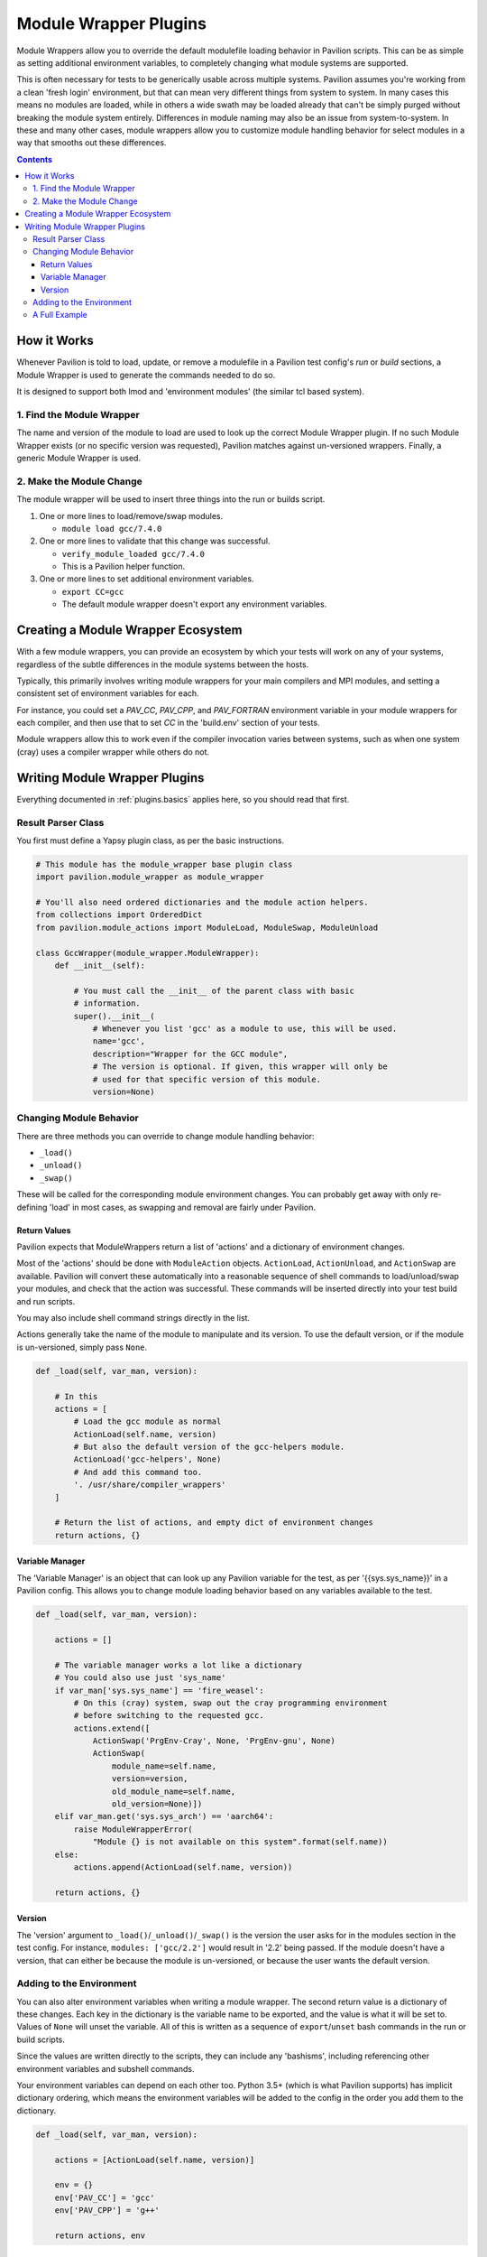 .. _plugins.module_wrappers:

Module Wrapper Plugins
======================

Module Wrappers allow you to override the default modulefile loading
behavior in Pavilion scripts. This can be as simple as setting
additional environment variables, to completely changing what module
systems are supported.

This is often necessary for tests to be generically usable across multiple
systems. Pavilion assumes you're working from a clean 'fresh login'
environment, but that can mean very different things from system to system.
In many cases this means no modules are loaded, while in others a wide swath
may be loaded already that can't be simply purged without breaking the module
system entirely. Differences in module naming may also be an issue from
system-to-system. In these and many other cases, module wrappers allow you to
customize module handling behavior for select modules in a way that smooths
out these differences.

.. contents::

How it Works
------------

Whenever Pavilion is told to load, update, or remove a modulefile in a
Pavilion test config's *run* or *build* sections, a Module Wrapper is
used to generate the commands needed to do so.

It is designed to support both lmod and 'environment modules' (the similar tcl
based system).

1. Find the Module Wrapper
~~~~~~~~~~~~~~~~~~~~~~~~~~

The name and version of the module to load are used to look up the
correct Module Wrapper plugin. If no such Module Wrapper exists (or no
specific version was requested), Pavilion matches against un-versioned
wrappers. Finally, a generic Module Wrapper is used.

2. Make the Module Change
~~~~~~~~~~~~~~~~~~~~~~~~~

The module wrapper will be used to insert three things into the run or builds
script.

1. One or more lines to load/remove/swap modules.

   - ``module load gcc/7.4.0``
2. One or more lines to validate that this change was successful.

   - ``verify_module_loaded gcc/7.4.0``
   - This is a Pavilion helper function.
3. One or more lines to set additional environment variables.

   - ``export CC=gcc``
   - The default module wrapper doesn't export any environment variables.

Creating a Module Wrapper Ecosystem
-----------------------------------

With a few module wrappers, you can provide an ecosystem by which your tests
will work on any of your systems, regardless of the subtle differences in the
module systems between the hosts.

Typically, this primarily involves writing module wrappers for your main
compilers and MPI modules, and setting a consistent set of environment variables
for each.

For instance, you could set a *PAV_CC*, *PAV_CPP*, and *PAV_FORTRAN*
environment variable in your module wrappers for each compiler, and then
use that to set *CC* in the 'build.env' section of your tests.

Module wrappers allow this to work even if the compiler invocation varies
between systems, such as when one system (cray) uses a compiler wrapper while
others do not.

Writing Module Wrapper Plugins
------------------------------

Everything documented in :ref:`plugins.basics` applies here, so you should
read that first.

Result Parser Class
~~~~~~~~~~~~~~~~~~~

You first must define a Yapsy plugin class, as per the basic instructions.

.. code-block:: python

    # This module has the module_wrapper base plugin class
    import pavilion.module_wrapper as module_wrapper

    # You'll also need ordered dictionaries and the module action helpers.
    from collections import OrderedDict
    from pavilion.module_actions import ModuleLoad, ModuleSwap, ModuleUnload

    class GccWrapper(module_wrapper.ModuleWrapper):
        def __init__(self):

            # You must call the __init__ of the parent class with basic
            # information.
            super().__init__(
                # Whenever you list 'gcc' as a module to use, this will be used.
                name='gcc',
                description="Wrapper for the GCC module",
                # The version is optional. If given, this wrapper will only be
                # used for that specific version of this module.
                version=None)

Changing Module Behavior
~~~~~~~~~~~~~~~~~~~~~~~~

There are three methods you can override to change module handling behavior:

- ``_load()``
- ``_unload()``
- ``_swap()``

These will be called for the corresponding module environment changes. You can
probably get away with only re-defining 'load' in most cases, as swapping and
removal are fairly under Pavilion.

Return Values
^^^^^^^^^^^^^

Pavilion expects that ModuleWrappers return a list of 'actions' and a
dictionary of environment changes.

Most of the 'actions' should be done with ``ModuleAction`` objects. ``ActionLoad``,
``ActionUnload``, and ``ActionSwap`` are available.
Pavilion will convert these automatically into a reasonable sequence of
shell commands to load/unload/swap your modules, and check that the action was
successful. These commands will be inserted directly into your test build and
run scripts.

You may also include shell command strings directly in the list.

Actions generally take the name of the module to manipulate and its version.
To use the default version, or if the module is un-versioned, simply pass
``None``.

.. code-block:: python

    def _load(self, var_man, version):

        # In this
        actions = [
            # Load the gcc module as normal
            ActionLoad(self.name, version)
            # But also the default version of the gcc-helpers module.
            ActionLoad('gcc-helpers', None)
            # And add this command too.
            '. /usr/share/compiler_wrappers'
        ]

        # Return the list of actions, and empty dict of environment changes
        return actions, {}


Variable Manager
^^^^^^^^^^^^^^^^

The 'Variable Manager' is an object that can look up any Pavilion variable
for the test, as per '{{sys.sys_name}}' in a Pavilion config. This allows you
to change module loading behavior based on any variables available to the test.

.. code-block:: python

    def _load(self, var_man, version):

        actions = []

        # The variable manager works a lot like a dictionary
        # You could also use just 'sys_name'
        if var_man['sys.sys_name'] == 'fire_weasel':
            # On this (cray) system, swap out the cray programming environment
            # before switching to the requested gcc.
            actions.extend([
                ActionSwap('PrgEnv-Cray', None, 'PrgEnv-gnu', None)
                ActionSwap(
                    module_name=self.name,
                    version=version,
                    old_module_name=self.name,
                    old_version=None)])
        elif var_man.get('sys.sys_arch') == 'aarch64':
            raise ModuleWrapperError(
                "Module {} is not available on this system".format(self.name))
        else:
            actions.append(ActionLoad(self.name, version))

        return actions, {}


Version
^^^^^^^

The 'version' argument to ``_load()``/``_unload()``/``_swap()`` is the
version the user asks for in the modules section in the test config. For
instance, ``modules: ['gcc/2.2']`` would result in '2.2' being passed. If the
module doesn't have a version, that can either be because the module is
un-versioned, or because the user wants the default version.

Adding to the Environment
~~~~~~~~~~~~~~~~~~~~~~~~~

You can also alter environment variables when writing a module wrapper. The
second return value is a dictionary of these changes. Each key in the
dictionary is the variable name to be exported, and the value is what it will
be set to. Values of ``None`` will unset the variable. All of this is written
as a sequence of ``export``/``unset`` bash commands in the run or build
scripts.

Since the values are written directly to the scripts, they can include any
'bashisms', including referencing other environment variables and subshell
commands.

Your environment variables can depend on each other too. Python 3.5+ (which
is what Pavilion supports) has implicit dictionary ordering, which means the
environment variables will be added to the config in the order you add them
to the dictionary.

.. code-block:: python

    def _load(self, var_man, version):

        actions = [ActionLoad(self.name, version)]

        env = {}
        env['PAV_CC'] = 'gcc'
        env['PAV_CPP'] = 'g++'

        return actions, env

A Full Example
~~~~~~~~~~~~~~

.. code-block:: python

    import pavilion.module_wrapper as module_wrapper
    from pavilion.module_actions import ModuleLoad, ModuleSwap, ModuleUnload

    class GccWrapper(module_wrapper.ModuleWrapper):
        def __init__(self):
            # This is a wrapper for gcc, for any version.
            super().__init__('gcc',
                             "Wrapper for the GCC module",
                             None,
                             self.PRIO_COMMON)

        def _load(self, var_man, version):

            actions = list()
            env = {}

            if var_man['sys_os.name'] == 'cle':
                if var_man['sys_arch'] == 'aarch64'
                    # These systems have the cray programming environment loaded
                    # by default. Swap it out for gnu.
                    actions.append(ModuleSwap('PrgEnv-gnu', None,
                                              'PrgEnv-Cray', None))
                else:
                    # These systems have the intel programming environment
                    # loaded by default. Swap it out for gnu.
                    actions.append(ModuleSwap('PrgEnv-gnu', None,
                                              'PrgEnv-intel', None))

                # Swap out default gcc for the one specified.
                actions.append(ModuleSwap(self.name, version,
                                          self.name, None))

                # Use the cray compiler wrappers
                env['PAV_CC'] = '$(which cc)'
                env['PAV_CXX'] = '$(which CC)'
                env['PAV_FC'] = '$(which ftn)'
            else:
                # Other system start with an empty module environment, so
                # just load the given module.
                actions.append(ModuleLoad(self.name, version))
                env['PAV_CC'] = '$(which gcc)'
                env['PAV_CXX'] = '$(which g++)'
                env['PAV_FC'] = '$(which gfortran)'


            return actions, env

